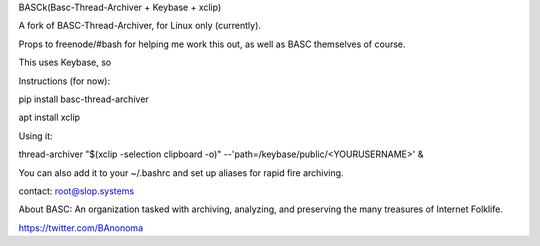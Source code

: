 BASCk(Basc-Thread-Archiver + Keybase + xclip)

A fork of BASC-Thread-Archiver, for Linux only (currently). 

Props to freenode/#bash for helping me work this out, as well as BASC themselves of course.

This uses Keybase, so

Instructions (for now):

pip install basc-thread-archiver

apt install xclip


Using it:

thread-archiver "$(xclip -selection clipboard -o)" --'path=/keybase/public/<YOURUSERNAME>' &

You can also add it to your ~/.bashrc and set up aliases for rapid fire archiving.

contact: root@slop.systems

About BASC: An organization tasked with archiving, analyzing, and preserving the many treasures of Internet Folklife.

https://twitter.com/BAnonoma


